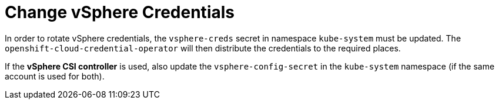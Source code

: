 = Change vSphere Credentials

In order to rotate vSphere credentials, the `vsphere-creds` secret in namespace `kube-system` must be updated. The `openshift-cloud-credential-operator` will then distribute the credentials to the required places.

If the *vSphere CSI controller* is used, also update the `vsphere-config-secret` in the `kube-system` namespace (if the same account is used for both).
